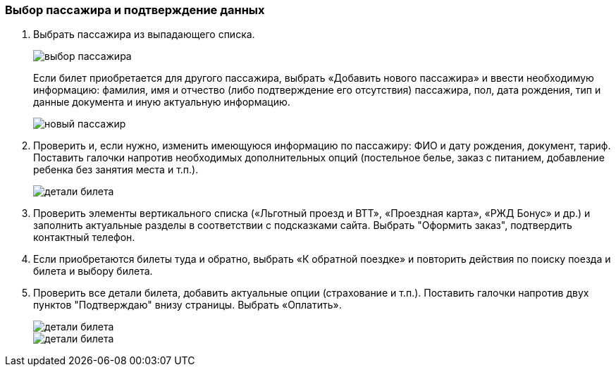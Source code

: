 === Выбор пассажира и подтверждение данных

. Выбрать пассажира из выпадающего списка. 
+
image::https://github.com/Alena-Stavrova/rzd_manual/blob/main/images/9_passenger_data.jpg?raw=true[выбор пассажира]
+
Если билет приобретается для другого пассажира, выбрать «Добавить нового пассажира» и ввести необходимую информацию: фамилия, имя и отчество (либо подтверждение его отсутствия) пассажира, пол, дата рождения, тип и данные документа и иную актуальную информацию. 
+
image::https://github.com/Alena-Stavrova/rzd_manual/blob/main/images/10_passenger_data_new.jpg?raw=true[новый пассажир]
+
. Проверить и, если нужно, изменить имеющуюся информацию по пассажиру: ФИО и дату рождения, документ, тариф. Поставить галочки напротив необходимых дополнительных опций (постельное белье, заказ с питанием, добавление ребенка без занятия места и т.п.).  
+
image::https://github.com/Alena-Stavrova/rzd_manual/blob/main/images/11_passenger_data_cont.jpg?raw=true[детали билета]
+
. Проверить элементы вертикального списка («Льготный проезд и ВТТ», «Проездная карта», «РЖД Бонус» и др.) и заполнить актуальные разделы в соответствии с подсказками сайта. Выбрать "Оформить заказ", подтвердить контактный телефон.

. Если приобретаются билеты туда и обратно, выбрать «К обратной поездке» и повторить действия по поиску поезда и билета и выбору билета. 

. Проверить все детали билета, добавить актуальные опции (страхование и т.п.). Поставить галочки напротив двух пунктов "Подтверждаю" внизу страницы. Выбрать «Оплатить». 
+
image::https://github.com/Alena-Stavrova/rzd_manual/blob/main/images/12.1_booking.jpg?raw=true[детали билета, продолжение]
image::https://github.com/Alena-Stavrova/rzd_manual/blob/main/images/12.2_booking.jpg?raw=true[детали билета, продолжение]
